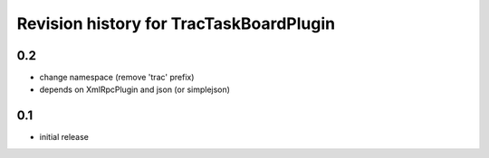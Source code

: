 Revision history for TracTaskBoardPlugin
========================================

0.2
---

* change namespace (remove 'trac' prefix)
* depends on XmlRpcPlugin and json (or simplejson)

0.1
---

* initial release
